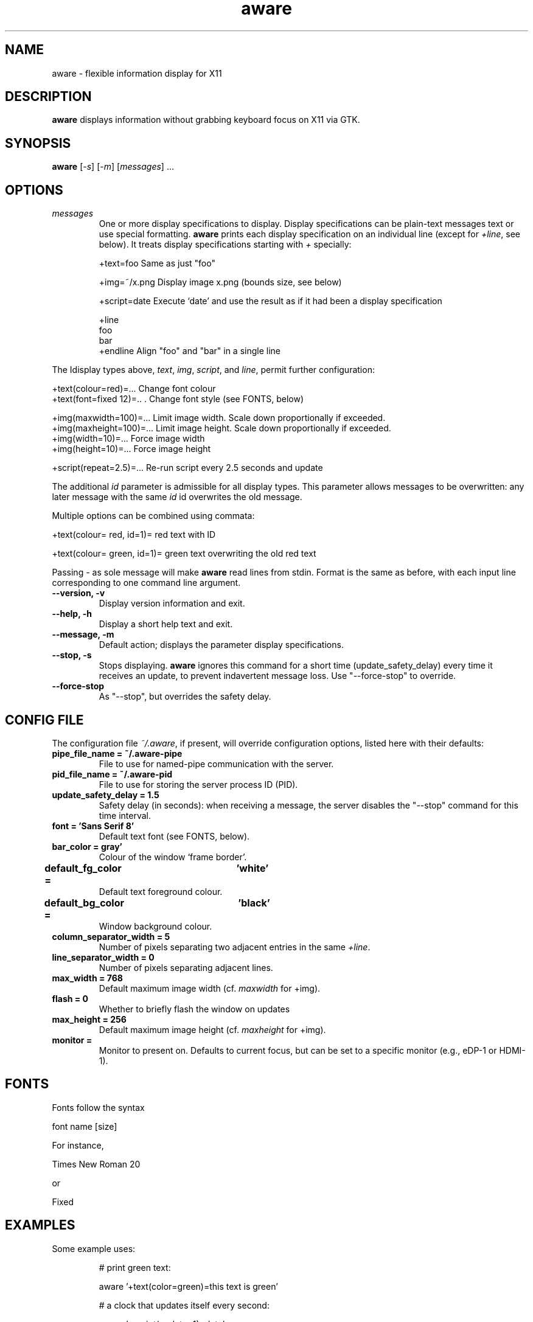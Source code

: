 .\" (C) Copyright 2015 Christoph Reichenbach
.\" (creichen at gmail.com)
.\"
.\" Permission is granted to make and distribute verbatim copies of this
.\" manual provided the copyright notice and this permission notice are
.\" preserved on all copies.
.\"
.\" Permission is granted to copy and distribute modified versions of this
.\" manual under the conditions for verbatim copying, provided that the
.\" entire resulting derived work is distributed under the terms of a
.\" permission notice identical to this one
.\" 
.\" Formatted or processed versions of this manual, if unaccompanied by
.\" the source, must acknowledge the copyright and authors of this work.
.\"
.TH aware 1 "17 May 2015" "aware 0.1.0" aware

.SH NAME
aware \- flexible information display for X11


.SH DESCRIPTION
.P
\fBaware\fR displays information without grabbing keyboard focus on X11 via GTK.

.SH SYNOPSIS
.B aware
[\fI-s\fR] [\fI-m\fR] [\fImessages\fR] ...

.SH OPTIONS

.TP
.BR \fImessages\fR
One or more display specifications to display.  Display specifications
can be plain-text messages text or use special formatting.
\fBaware\fR prints each display specification on an individual line
(except for \fI+line\fR, see below).  It treats display specifications
starting with \fI+\fR specially:

   +text=foo            Same as just "foo"

   +img=~/x.png         Display image x.png (bounds size, see below)

   +script=date         Execute `date' and use the result as if it had been a display specification

   +line
   foo
   bar
   +endline             Align "foo" and "bar" in a single line

.P
The Idisplay types above, \fItext\fR, \fIimg\fR, \fIscript\fR,
and \fIline\fR, permit further configuration:

   +text(colour=red)=...        Change font colour
   +text(font=fixed 12)=..  .   Change font style (see FONTS, below)

   +img(maxwidth=100)=...       Limit image width.  Scale down proportionally if exceeded.
   +img(maxheight=100)=...      Limit image height.  Scale down proportionally if exceeded.
   +img(width=10)=...           Force image width
   +img(height=10)=...          Force image height

   +script(repeat=2.5)=...      Re-run script every 2.5 seconds and update

.P
The additional \fIid\fR parameter is admissible for all display types.
This parameter allows messages to be overwritten: any later message
with the same \fIid\fR id overwrites the old message.

.P
Multiple options can be combined using commata:

   +text(colour= red, id=1)= red text with ID

   +text(colour= green, id=1)= green text overwriting the old red text

.P
Passing \fI-\fR as sole message will make \fBaware\fR read lines from
stdin.  Format is the same as before, with each input line
corresponding to one command line argument.

.TP
.BR "\-\-version, \-v"
Display version information and exit.

.TP
.BR "\-\-help, \-h"
Display a short help text and exit.

.TP
.BR "\-\-message, \-m"
Default action; displays the parameter display specifications.

.TP
.BR "\-\-stop, \-s"
Stops displaying.  \fBaware\fR ignores this command for a short time
(update_safety_delay) every time it receives an update, to prevent
indavertent message loss.  Use "\-\-force\-stop" to override.

.TP
.BR "\-\-force\-stop"
As "\-\-stop", but overrides the safety delay.

.SH CONFIG FILE

The configuration file \fI~/.aware\fR, if present, will override
configuration options, listed here with their defaults:

.TP
.BR "pipe_file_name = ~/.aware-pipe"
File to use for named-pipe communication with the server.

.TP
.BR "pid_file_name = ~/.aware-pid"
File to use for storing the server process ID (PID).

.TP
.BR "update_safety_delay = 1.5"
Safety delay (in seconds): when receiving a message, the server
disables the "\-\-stop" command for this time interval.

.TP
.BR "font = 'Sans Serif 8'"
Default text font (see FONTS, below).

.TP
.BR "bar_color = gray'"
Colour of the window `frame border'.

.TP
.BR "default_fg_color =	'white'"
Default text foreground colour.

.TP
.BR "default_bg_color =	'black'"
Window background colour.

.TP
.BR "column_separator_width = 5"
Number of pixels separating two adjacent entries in the same \fI+line\fR.

.TP
.BR "line_separator_width = 0"
Number of pixels separating adjacent lines.

.TP
.BR "max_width = 768"
Default maximum image width (cf. \fImaxwidth\fR for +img).

.TP
.BR "flash = 0"
Whether to briefly flash the window on updates

.TP
.BR "max_height = 256"
Default maximum image height (cf. \fImaxheight\fR for +img).

.TP
.BR "monitor = "
Monitor to present on.  Defaults to current focus, but can be set to a
specific monitor (e.g., eDP-1 or HDMI-1).

.SH FONTS
Fonts follow the syntax

  font name [size]

For instance,

  Times New Roman 20

or

  Fixed

.SH EXAMPLES
Some example uses:
.PP
.ne 3
.nf
.RS

# print green text:

  aware '+text(color=green)=this text is green'

# a clock that updates itself every second:

  aware '+script(update=1)=date'

# tea timer

  sleep 180; aware 'tea is ready'

.RE
.fi
.PP


.SH SEE ALSO
.BR xmessage(1)

.P
This man page was written by Christoph Reichenbach.

